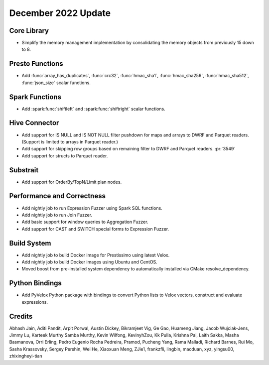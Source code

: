 ********************
December 2022 Update
********************

Core Library
============

* Simplify the memory management implementation by consolidating the memory
  objects from previously 15 down to 8.

Presto Functions
================

* Add :func:`array_has_duplicates`, :func:`crc32`, :func:`hmac_sha1`,
  :func:`hmac_sha256`, :func:`hmac_sha512`, :func:`json_size` scalar functions.

Spark Functions
===============

* Add :spark:func:`shiftleft` and :spark:func:`shiftright` scalar functions.

Hive Connector
==============

* Add support for IS NULL and IS NOT NULL filter pushdown for maps and arrays
  to DWRF and Parquet readers. (Support is limited to arrays in Parquet reader.)
* Add support for skipping row groups based on remaining filter to DWRF and
  Parquet readers. :pr:`3549`
* Add support for structs to Parquet reader.

Substrait
=========

* Add support for OrderBy/TopN/Limit plan nodes.

Performance and Correctness
===========================

* Add nightly job to run Expression Fuzzer using Spark SQL functions.
* Add nightly job to run Join Fuzzer.
* Add basic support for window queries to Aggregation Fuzzer.
* Add support for CAST and SWITCH special forms to Expression Fuzzer.

Build System
============

* Add nightly job to build Docker image for Prestissimo using latest Velox.
* Add nightly job to build Docker images using Ubuntu and CentOS.
* Moved boost from pre-installed system dependency to automatically
  installed via CMake resolve_dependency.

Python Bindings
===============

* Add PyVelox Python package with bindings to convert Python lists to Velox
  vectors, construct and evaluate expressions.

Credits
=======

Abhash Jain, Aditi Pandit, Arpit Porwal, Austin Dickey, Bikramjeet Vig, Ge Gao,
Huameng Jiang, Jacob Wujciak-Jens, Jimmy Lu, Karteek Murthy Samba Murthy,
Kevin Wilfong, KevinyhZou, Kk Pulla, Krishna Pai, Laith Sakka, Masha Basmanova,
Orri Erling, Pedro Eugenio Rocha Pedreira, Pramod, Pucheng Yang, Rama Malladi,
Richard Barnes, Rui Mo, Sasha Krassovsky, Sergey Pershin, Wei He, Xiaoxuan Meng,
ZJie1, frankzfli, lingbin, macduan, xyz, yingsu00, zhixingheyi-tian
